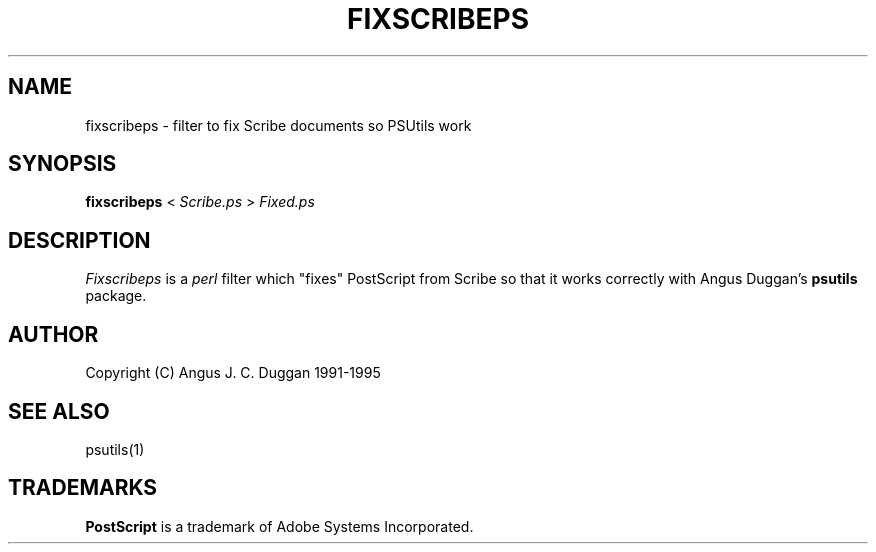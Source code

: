 .TH FIXSCRIBEPS 1 "PSUtils"
.SH NAME
fixscribeps \- filter to fix Scribe documents so PSUtils work
.SH SYNOPSIS
.B fixscribeps 
< 
.I Scribe.ps
>
.I Fixed.ps
.SH DESCRIPTION
.I Fixscribeps
is a 
.I perl 
filter which "fixes" PostScript from Scribe so
that it works correctly with Angus Duggan's
.B psutils
package.
.SH AUTHOR
Copyright (C) Angus J. C. Duggan 1991-1995
.SH "SEE ALSO"
psutils(1)
.SH TRADEMARKS
.B PostScript
is a trademark of Adobe Systems Incorporated.
